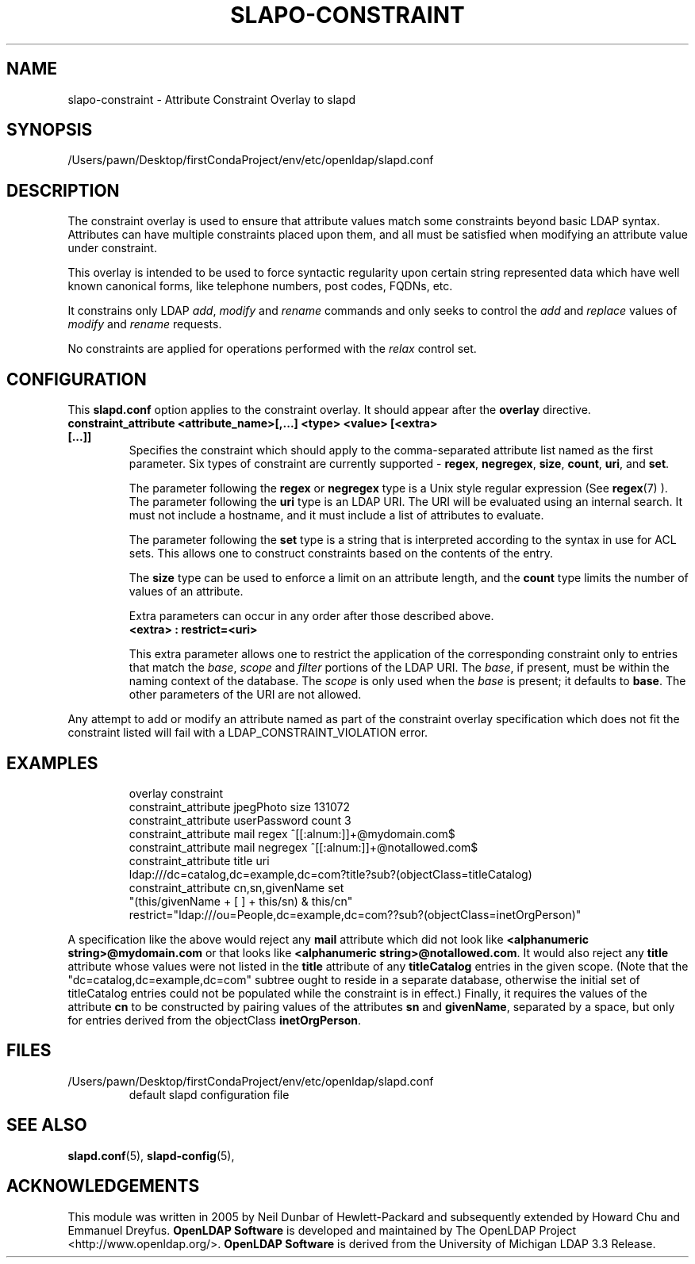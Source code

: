 .lf 1 stdin
.TH SLAPO-CONSTRAINT 5 "2023/02/08" "OpenLDAP 2.6.4"
.\" Copyright 2005-2006 Hewlett-Packard Company
.\" Copyright 2006-2022 The OpenLDAP Foundation All Rights Reserved.
.\" Copying restrictions apply.  See COPYRIGHT/LICENSE.
.\" $OpenLDAP$
.SH NAME
slapo\-constraint \- Attribute Constraint Overlay to slapd
.SH SYNOPSIS
/Users/pawn/Desktop/firstCondaProject/env/etc/openldap/slapd.conf
.SH DESCRIPTION
The constraint overlay is used to ensure that attribute values match
some constraints beyond basic LDAP syntax.  Attributes can
have multiple constraints placed upon them, and all must be satisfied
when modifying an attribute value under constraint.
.LP
This overlay is intended to be used to force syntactic regularity upon
certain string represented data which have well known canonical forms,
like telephone numbers, post codes, FQDNs, etc.
.LP
It constrains only LDAP \fIadd\fP, \fImodify\fP and \fIrename\fP commands
and only seeks to control the \fIadd\fP and \fIreplace\fP values
of \fImodify\fP and \fIrename\fP requests.
.LP
No constraints are applied for operations performed with the
.I relax
control set.
.SH CONFIGURATION
This
.B slapd.conf
option applies to the constraint overlay.
It should appear after the
.B overlay
directive.
.TP
.B constraint_attribute <attribute_name>[,...] <type> <value> [<extra> [...]]
Specifies the constraint which should apply to the comma-separated
attribute list named as the first parameter.
Six types of constraint are currently supported -
.BR regex ,
.BR negregex ,
.BR size ,
.BR count ,
.BR uri ,
and
.BR set .

The parameter following the
.B regex
or
.B negregex
type is a Unix style regular expression (See
.BR regex (7)
). The parameter following the
.B uri
type is an LDAP URI. The URI will be evaluated using an internal search.
It must not include a hostname, and it must include a list of attributes
to evaluate.

The parameter following the
.B set
type is a string that is interpreted according to the syntax in use
for ACL sets.  This allows one to construct constraints based on the contents
of the entry.

The 
.B size
type can be used to enforce a limit on an attribute length, and the
.B count
type limits the number of values of an attribute.

Extra parameters can occur in any order after those described above.
.RS
.TP
.B <extra> : restrict=<uri>
.RE

.RS
This extra parameter allows one to restrict the application of the corresponding
constraint only to entries that match the
.IR base ,
.I scope
and
.I filter
portions of the LDAP URI.
The
.IR base ,
if present, must be within the naming context of the database.
The
.I scope
is only used when the
.I base
is present; it defaults to
.BR base .
The other parameters of the URI are not allowed.
.RE

.LP
Any attempt to add or modify an attribute named as part of the
constraint overlay specification which does not fit the 
constraint listed will fail with a
LDAP_CONSTRAINT_VIOLATION error.
.SH EXAMPLES
.LP
.RS
.nf
overlay constraint
constraint_attribute jpegPhoto size 131072
constraint_attribute userPassword count 3
constraint_attribute mail regex ^[[:alnum:]]+@mydomain.com$
constraint_attribute mail negregex ^[[:alnum:]]+@notallowed.com$
constraint_attribute title uri
  ldap:///dc=catalog,dc=example,dc=com?title?sub?(objectClass=titleCatalog)
constraint_attribute cn,sn,givenName set
  "(this/givenName + [ ] + this/sn) & this/cn"
  restrict="ldap:///ou=People,dc=example,dc=com??sub?(objectClass=inetOrgPerson)"
.fi

.RE
A specification like the above would reject any
.B mail
attribute which did not look like
.BR "<alphanumeric string>@mydomain.com"
or that looks like
.BR "<alphanumeric string>@notallowed.com" .
It would also reject any
.B title
attribute whose values were not listed in the
.B title
attribute of any
.B titleCatalog
entries in the given scope. (Note that the
"dc=catalog,dc=example,dc=com" subtree ought to reside
in a separate database, otherwise the initial set of
titleCatalog entries could not be populated while the
constraint is in effect.)
Finally, it requires the values of the attribute
.B cn
to be constructed by pairing values of the attributes
.B sn
and 
.BR givenName ,
separated by a space, but only for entries derived from the objectClass
.BR inetOrgPerson .
.RE
.SH FILES
.TP
/Users/pawn/Desktop/firstCondaProject/env/etc/openldap/slapd.conf
default slapd configuration file
.SH SEE ALSO
.BR slapd.conf (5),
.BR slapd\-config (5),
.SH ACKNOWLEDGEMENTS
This module was written in 2005 by Neil Dunbar of Hewlett-Packard and subsequently
extended by Howard Chu and Emmanuel Dreyfus.
.lf 1 ./../Project
.\" Shared Project Acknowledgement Text
.B "OpenLDAP Software"
is developed and maintained by The OpenLDAP Project <http://www.openldap.org/>.
.B "OpenLDAP Software"
is derived from the University of Michigan LDAP 3.3 Release.  
.lf 156 stdin
